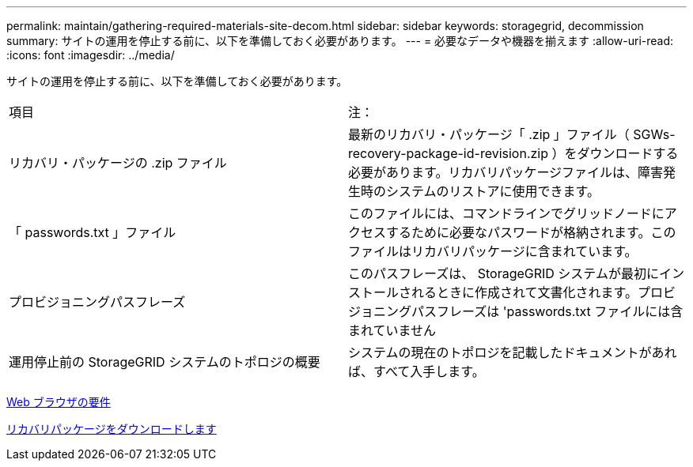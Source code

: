 ---
permalink: maintain/gathering-required-materials-site-decom.html 
sidebar: sidebar 
keywords: storagegrid, decommission 
summary: サイトの運用を停止する前に、以下を準備しておく必要があります。 
---
= 必要なデータや機器を揃えます
:allow-uri-read: 
:icons: font
:imagesdir: ../media/


[role="lead"]
サイトの運用を停止する前に、以下を準備しておく必要があります。

|===


| 項目 | 注： 


 a| 
リカバリ・パッケージの .zip ファイル
 a| 
最新のリカバリ・パッケージ「 .zip 」ファイル（ SGWs-recovery-package-id-revision.zip ）をダウンロードする必要があります。リカバリパッケージファイルは、障害発生時のシステムのリストアに使用できます。



 a| 
「 passwords.txt 」ファイル
 a| 
このファイルには、コマンドラインでグリッドノードにアクセスするために必要なパスワードが格納されます。このファイルはリカバリパッケージに含まれています。



 a| 
プロビジョニングパスフレーズ
 a| 
このパスフレーズは、 StorageGRID システムが最初にインストールされるときに作成されて文書化されます。プロビジョニングパスフレーズは 'passwords.txt ファイルには含まれていません



 a| 
運用停止前の StorageGRID システムのトポロジの概要
 a| 
システムの現在のトポロジを記載したドキュメントがあれば、すべて入手します。

|===
xref:../admin/web-browser-requirements.adoc[Web ブラウザの要件]

xref:downloading-recovery-package.adoc[リカバリパッケージをダウンロードします]
